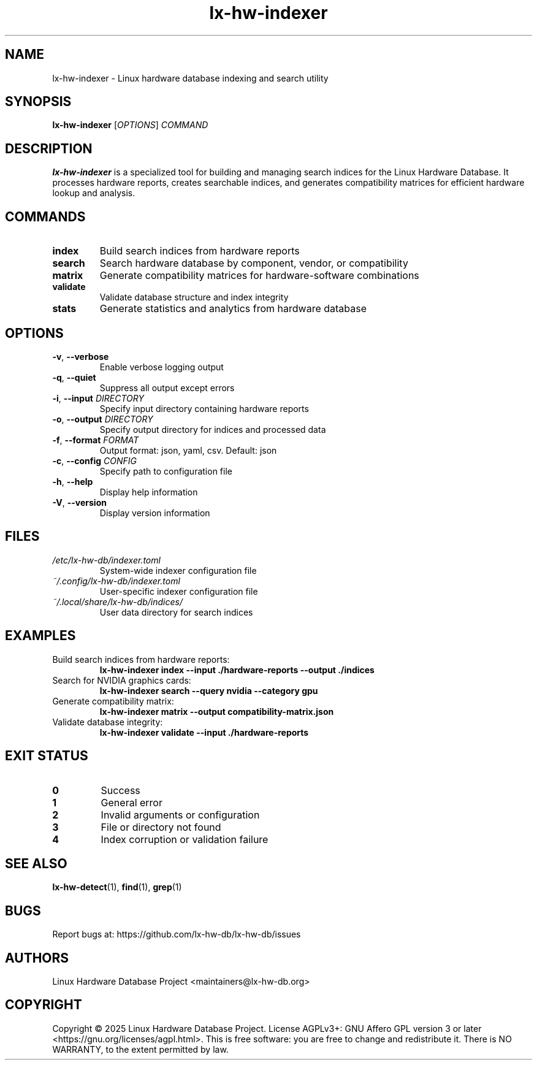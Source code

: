 .TH lx-hw-indexer 1 "August 2025" "lx-hw-db 0.1.0" "User Commands"
.SH NAME
lx-hw-indexer \- Linux hardware database indexing and search utility

.SH SYNOPSIS
.B lx-hw-indexer
.RI [ OPTIONS ]
.I COMMAND

.SH DESCRIPTION
.B lx-hw-indexer
is a specialized tool for building and managing search indices for the Linux Hardware Database. It processes hardware reports, creates searchable indices, and generates compatibility matrices for efficient hardware lookup and analysis.

.SH COMMANDS
.TP
.B index
Build search indices from hardware reports
.TP
.B search
Search hardware database by component, vendor, or compatibility
.TP
.B matrix
Generate compatibility matrices for hardware-software combinations
.TP
.B validate
Validate database structure and index integrity
.TP
.B stats
Generate statistics and analytics from hardware database

.SH OPTIONS
.TP
.BR \-v ", " \-\-verbose
Enable verbose logging output
.TP
.BR \-q ", " \-\-quiet
Suppress all output except errors
.TP
.BR \-i ", " \-\-input " " \fIDIRECTORY\fR
Specify input directory containing hardware reports
.TP
.BR \-o ", " \-\-output " " \fIDIRECTORY\fR
Specify output directory for indices and processed data
.TP
.BR \-f ", " \-\-format " " \fIFORMAT\fR
Output format: json, yaml, csv. Default: json
.TP
.BR \-c ", " \-\-config " " \fICONFIG\fR
Specify path to configuration file
.TP
.BR \-h ", " \-\-help
Display help information
.TP
.BR \-V ", " \-\-version
Display version information

.SH FILES
.TP
.I /etc/lx-hw-db/indexer.toml
System-wide indexer configuration file
.TP
.I ~/.config/lx-hw-db/indexer.toml
User-specific indexer configuration file
.TP
.I ~/.local/share/lx-hw-db/indices/
User data directory for search indices

.SH EXAMPLES
.TP
Build search indices from hardware reports:
.B lx-hw-indexer index --input ./hardware-reports --output ./indices
.TP
Search for NVIDIA graphics cards:
.B lx-hw-indexer search --query "nvidia" --category gpu
.TP
Generate compatibility matrix:
.B lx-hw-indexer matrix --output compatibility-matrix.json
.TP
Validate database integrity:
.B lx-hw-indexer validate --input ./hardware-reports

.SH EXIT STATUS
.TP
.B 0
Success
.TP
.B 1
General error
.TP
.B 2
Invalid arguments or configuration
.TP
.B 3
File or directory not found
.TP
.B 4
Index corruption or validation failure

.SH SEE ALSO
.BR lx-hw-detect (1),
.BR find (1),
.BR grep (1)

.SH BUGS
Report bugs at: https://github.com/lx-hw-db/lx-hw-db/issues

.SH AUTHORS
Linux Hardware Database Project <maintainers@lx-hw-db.org>

.SH COPYRIGHT
Copyright © 2025 Linux Hardware Database Project.
License AGPLv3+: GNU Affero GPL version 3 or later <https://gnu.org/licenses/agpl.html>.
This is free software: you are free to change and redistribute it.
There is NO WARRANTY, to the extent permitted by law.